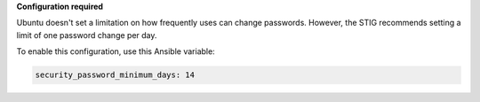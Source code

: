 **Configuration required**

Ubuntu doesn't set a limitation on how frequently uses can change passwords.
However, the STIG recommends setting a limit of one password change per day.

To enable this configuration, use this Ansible variable:

.. code-block:: yaml

    security_password_minimum_days: 14
